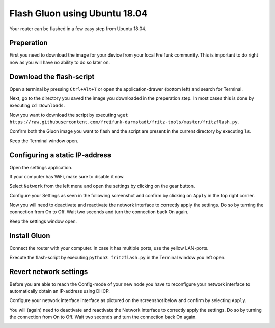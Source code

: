 Flash Gluon using Ubuntu 18.04
==============================

Your router can be flashed in a few easy step from Ubuntu 18.04.

Preperation
-----------

First you need to download the image for your device from your local Freifunk community. This is important to do right now as you will have no ability to do so later on.


Download the flash-script
-------------------------

Open a terminal by pressing ``Ctrl+Alt+T`` or open the application-drawer (bottom left) and search for Terminal.

.. image:: ubuntu1804_step_1.png

Next, go to the directory you saved the image you downloaded in the preperation step. In most cases this is done by executing ``cd Downloads``.

Now you want to download the script by executing ``wget https://raw.githubusercontent.com/freifunk-darmstadt/fritz-tools/master/fritzflash.py``.

.. image:: ubuntu1804_step_2.png

Confirm both the Gluon image you want to flash and the script are present in the current directory by executing ``ls``.

Keep the Terminal window open.


Configuring a static IP-address
-------------------------------

Open the settings application.

If your computer has WiFi, make sure to disable it now.

.. image:: ubuntu1804_step_3.png

Select ``Network`` from the left menu and open the settings by clicking on the gear button.

.. image:: ubuntu1804_step_4.png

Configure your Settings as seen in the following screenshot and confirm by clicking on ``Apply`` in the top right corner.

.. image:: ubuntu1804_step_5.png

Now you will need to deactivate and reactivate the network interface to correctly apply the settings. Do so by turning the connection from On to Off. Wait two seconds and turn the connection back On again.

.. image:: ubuntu1804_step_6.png

Keep the settings window open.


Install Gluon
-------------

Connect the router with your computer. In case it has multiple ports, use the yellow LAN-ports.

Execute the flash-script by executing ``python3 fritzflash.py`` in the Terminal window you left open.

.. image:: ubuntu1804_step_7.png


Revert network settings
-----------------------

Before you are able to reach the Config-mode of your new node you have to reconfigure your network interface to automatically obtain an IP-address using DHCP.

Configure your network interface interface as pictured on the screenshot below and confirm by selecting ``Apply``.

.. image:: ubuntu1804_step_8.png

You will (again) need to deactivate and reactivate the Network interface to correctly apply the settings. Do so by turning the connection from On to Off. Wait two seconds and turn the connection back On again.

.. image:: ubuntu1804_step_6.png